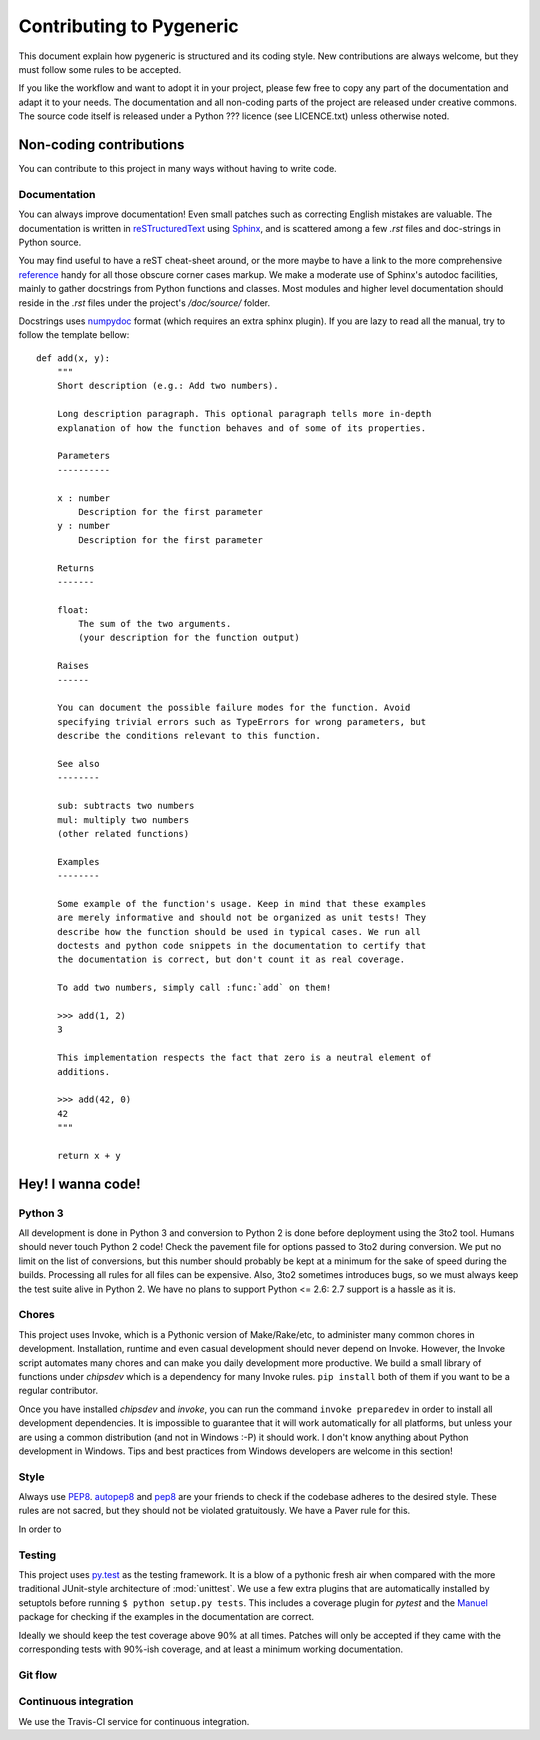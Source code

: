 =========================
Contributing to Pygeneric
=========================

This document explain how pygeneric is structured and its coding style. New
contributions are always welcome, but they must follow some rules to be
accepted.

If you like the workflow and want to adopt it in your project, please few
free to copy any part of the documentation and adapt it to your needs. The
documentation and all non-coding parts of the project are released under
creative commons. The source code itself is released under a Python ??? licence
(see LICENCE.txt) unless otherwise noted.


Non-coding contributions
========================

You can contribute to this project in many ways without having to write code.


Documentation
-------------

You can always improve documentation! Even small patches such as correcting
English mistakes are valuable. The documentation is written in
`reSTructuredText`__ using `Sphinx`__, and is scattered among a few *.rst*
files and doc-strings in Python source.

You may find useful to have a reST cheat-sheet around, or the more maybe to have
a link to the more comprehensive `reference`__ handy for all those obscure
corner cases markup. We make a moderate use of Sphinx's
autodoc facilities, mainly to gather docstrings from Python functions and
classes. Most modules and higher level documentation should reside in the *.rst*
files under the project's */doc/source/* folder.

Docstrings uses `numpydoc`__ format (which requires an extra sphinx plugin). If
you are lazy to read all the manual, try to follow the template bellow::

    def add(x, y):
        """
        Short description (e.g.: Add two numbers).

        Long description paragraph. This optional paragraph tells more in-depth
        explanation of how the function behaves and of some of its properties.

        Parameters
        ----------

        x : number
            Description for the first parameter
        y : number
            Description for the first parameter

        Returns
        -------

        float:
            The sum of the two arguments.
            (your description for the function output)

        Raises
        ------

        You can document the possible failure modes for the function. Avoid
        specifying trivial errors such as TypeErrors for wrong parameters, but
        describe the conditions relevant to this function.

        See also
        --------

        sub: subtracts two numbers
        mul: multiply two numbers
        (other related functions)

        Examples
        --------

        Some example of the function's usage. Keep in mind that these examples
        are merely informative and should not be organized as unit tests! They
        describe how the function should be used in typical cases. We run all
        doctests and python code snippets in the documentation to certify that
        the documentation is correct, but don't count it as real coverage.

        To add two numbers, simply call :func:`add` on them!

        >>> add(1, 2)
        3

        This implementation respects the fact that zero is a neutral element of
        additions.

        >>> add(42, 0)
        42
        """

        return x + y


__ http://docutils.sourceforge.net/rst.html
__ http://www.sphinx-doc.org
__ https://pypi.python.org/pypi/numpydoc


Hey! I wanna code!
==================

Python 3
--------

All development is done in Python 3 and conversion to Python 2 is done before
deployment using the 3to2 tool. Humans should never touch Python 2
code! Check the pavement file for options passed to 3to2 during conversion.
We put no limit on the list of conversions, but this number should probably be
kept at a minimum for the sake of speed during the builds. Processing all rules
for all files can be expensive. Also, 3to2 sometimes introduces bugs, so we must
always keep the test suite alive in Python 2. We have no plans to support
Python <= 2.6: 2.7 support is a hassle as it is.


Chores
------

This project uses Invoke, which is a Pythonic version of Make/Rake/etc, to
administer many common chores in development. Installation, runtime and even
casual development should never depend on Invoke. However, the Invoke script
automates many chores and can make you daily development more productive. We build a
small library of functions under `chipsdev` which is a dependency for many Invoke
rules. ``pip install`` both of them if you want to be a regular contributor.

Once you have installed `chipsdev` and `invoke`, you can run the command
``invoke preparedev`` in order to install all development dependencies. It is
impossible to guarantee that it will work automatically for all platforms, but
unless your are using a common distribution (and not in Windows :-P) it should
work. I don't know anything about Python development in Windows. Tips and best
practices from Windows developers are welcome in this section!

__ http://docs.pyinvoke.org/


Style
-----

Always use `PEP8`__. `autopep8`__ and `pep8`__ are your friends to check if the
codebase adheres to the desired style. These rules are not sacred, but they
should not be violated gratuitously. We have a Paver rule for this.

__ http://pep8
__ http://autopep8..
__ http://pep8..

In order to


Testing
-------

This project uses `py.test`__ as the testing framework. It is a blow of a pythonic
fresh air when compared with the more traditional JUnit-style architecture of
:mod:`unittest`. We use a few extra plugins that are automatically installed
by setuptols before running ``$ python setup.py tests``. This includes a coverage
plugin for *pytest* and the `Manuel`__ package for checking if the examples in
the documentation are correct.

Ideally we should keep the test coverage above 90% at all times. Patches will
only be accepted if they came with the corresponding tests with 90%-ish coverage,
and at least a minimum working documentation.

__ http://pytest.org
__ https://pythonhosted.org/manuel/


Git flow
--------




Continuous integration
----------------------

We use the Travis-CI service for continuous integration.


